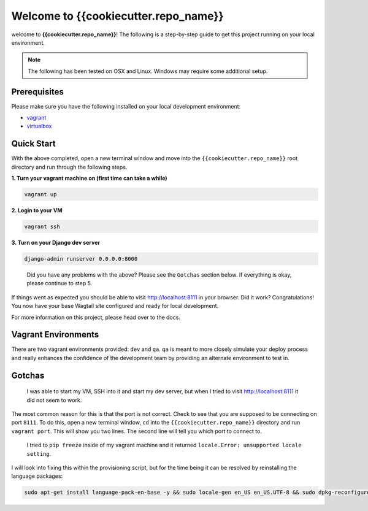 *************************************
Welcome to {{cookiecutter.repo_name}}
*************************************

welcome to **{{cookiecutter.repo_name}}**!  The following is a step-by-step guide to get this project running on your local environment.

.. note:: The following has been tested on OSX and Linux.  Windows may require some additional setup.

Prerequisites
=============

Please make sure you have the following installed on your local development environment:

* `vagrant`_
* `virtualbox`_

Quick Start
===========

With the above completed, open a new terminal window and move into the ``{{cookiecutter.repo_name}}`` root directory and run through the following steps.

**1.  Turn your vagrant machine on (first time can take a while)**

.. code-block:: bash

    vagrant up

**2. Login to your VM**

.. code-block:: bash

    vagrant ssh

**3. Turn on your Django dev server**

.. code-block:: bash

    django-admin runserver 0.0.0.0:8000

.. epigraph::

   Did you have any problems with the above?  Please see the ``Gotchas`` section below.  If everything is okay, please continue to step 5.

If things went as expected you should be able to visit http://localhost:8111 in your browser.  Did it work?  Congratulations!  You now have your base Wagtail site configured and ready for local development.

For more information on this project, please head over to the docs.

Vagrant Environments
====================

There are two vagrant environments provided:  ``dev`` and ``qa``.  ``qa`` is meant to more closely simulate your deploy process and really enhances the confidence of the development team by providing an alternate environment to test in.

Gotchas
=======

.. epigraph::

   I was able to start my VM, SSH into it and start my dev server, but when I tried to visit http://localhost:8111 it did not seem to work.

The most common reason for this is that the port is not correct.  Check to see that you are supposed to be connecting on port ``8111``.  To do this, open a new terminal window, ``cd`` into the ``{{cookiecutter.repo_name}}`` directory and run ``vagrant port``.  This will show you two lines.  The second line will tell you which port to connect to.

.. epigraph::

   I tried to ``pip freeze`` inside of my vagrant machine and it returned ``locale.Error: unsupported locale setting``.

I will look into fixing this within the provisioning script, but for the time being it can be resolved by reinstalling the language packages:

.. code-block:: bash

    sudo apt-get install language-pack-en-base -y && sudo locale-gen en_US en_US.UTF-8 && sudo dpkg-reconfigure locales


.. _vagrant: https://www.vagrantup.com/downloads.html
.. _virtualbox: https://www.virtualbox.org/
.. _node: https://nodejs.org/en/
.. _gulp: https://github.com/gulpjs/gulp/blob/master/docs/getting-started.md
.. _NVM: https://github.com/creationix/nvm
